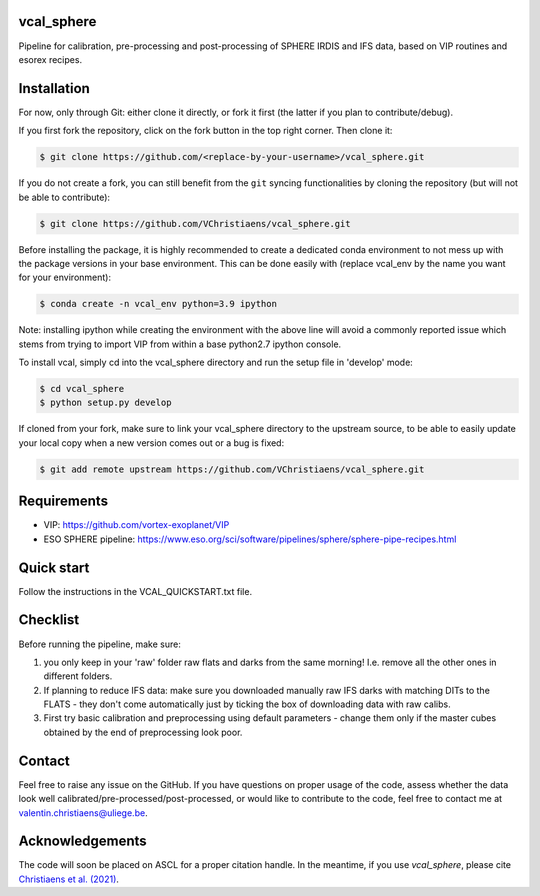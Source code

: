 vcal_sphere
-----------
Pipeline for calibration, pre-processing and post-processing of SPHERE IRDIS and IFS data, based on VIP routines and esorex recipes.


Installation
------------
For now, only through Git: either clone it directly, or fork it first (the latter if you plan to contribute/debug).

If you first fork the repository, click on the fork button in the top right corner.
Then clone it:

.. code-block:: bash

  $ git clone https://github.com/<replace-by-your-username>/vcal_sphere.git

If you do not create a fork, you can still benefit from the ``git`` syncing
functionalities by cloning the repository (but will not be able to contribute):

.. code-block:: bash

  $ git clone https://github.com/VChristiaens/vcal_sphere.git

Before installing the package, it is highly recommended to create a dedicated
conda environment to not mess up with the package versions in your base 
environment. This can be done easily with (replace vcal_env by the name you want
for your environment):

.. code-block:: bash

  $ conda create -n vcal_env python=3.9 ipython

Note: installing ipython while creating the environment with the above line will
avoid a commonly reported issue which stems from trying to import VIP from 
within a base python2.7 ipython console.

To install vcal, simply cd into the vcal_sphere directory and run the setup file 
in 'develop' mode:

.. code-block:: bash

  $ cd vcal_sphere
  $ python setup.py develop

If cloned from your fork, make sure to link your vcal_sphere directory to the upstream 
source, to be able to easily update your local copy when a new version comes 
out or a bug is fixed:

.. code-block:: bash

  $ git add remote upstream https://github.com/VChristiaens/vcal_sphere.git


Requirements
------------
- VIP: https://github.com/vortex-exoplanet/VIP
- ESO SPHERE pipeline: https://www.eso.org/sci/software/pipelines/sphere/sphere-pipe-recipes.html


Quick start
-----------
Follow the instructions in the VCAL_QUICKSTART.txt file.


Checklist
---------
Before running the pipeline, make sure:

1) you only keep in your 'raw' folder raw flats and darks from the same morning! I.e. remove all the other ones in different folders.
2) If planning to reduce IFS data: make sure you downloaded manually raw IFS darks with matching DITs to the FLATS - they don't come automatically just by ticking the box of downloading data with raw calibs.
3) First try basic calibration and preprocessing using default parameters - change them only if the master cubes obtained by the end of preprocessing look poor. 


Contact
-------
Feel free to raise any issue on the GitHub. 
If you have questions on proper usage of the code, assess whether the data look well calibrated/pre-processed/post-processed, or would like to contribute to the code, feel free to contact me at valentin.christiaens@uliege.be.


Acknowledgements
----------------
The code will soon be placed on ASCL for a proper citation handle.
In the meantime, if you use `vcal_sphere`, please cite `Christiaens et al. (2021) <https://ui.adsabs.harvard.edu/abs/2021MNRAS.502.6117C/abstract>`_. 